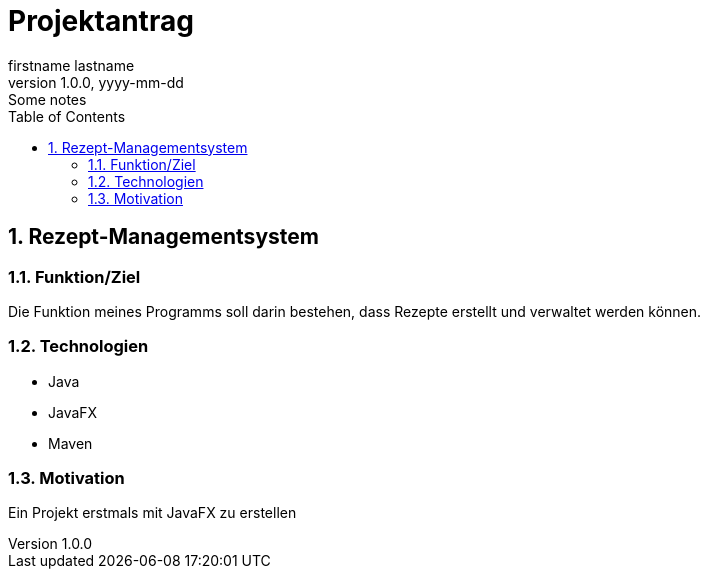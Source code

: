 = Projektantrag
firstname lastname
1.0.0, yyyy-mm-dd: Some notes
ifndef::imagesdir[:imagesdir: images]
//:toc-placement!:  // prevents the generation of the doc at this position, so it can be printed afterwards
:sourcedir: ../src/main/java
:icons: font
:sectnums:    // Nummerierung der Überschriften / section numbering
:toc: left

//Need this blank line after ifdef, don't know why...
ifdef::backend-html5[]

// print the toc here (not at the default position)
//toc::[]

== Rezept-Managementsystem


=== Funktion/Ziel
Die Funktion meines Programms soll darin bestehen, dass Rezepte erstellt und verwaltet werden können. 


=== Technologien
* Java
* JavaFX
* Maven


=== Motivation
Ein Projekt erstmals mit JavaFX zu erstellen


